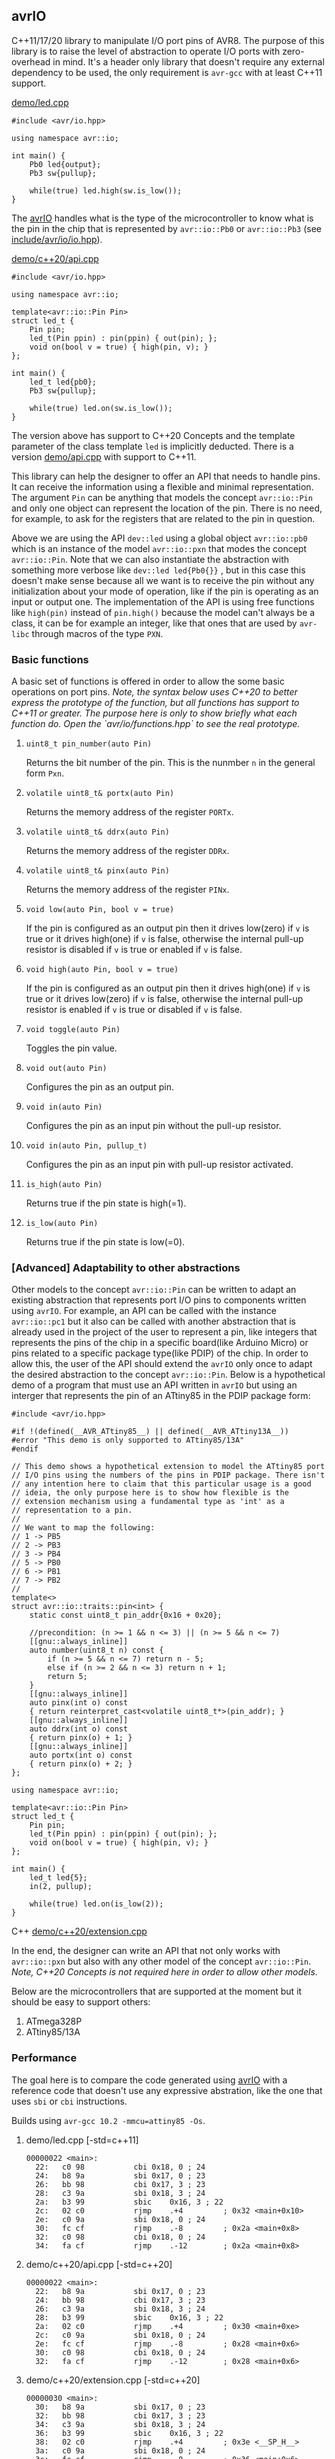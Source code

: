 ** avrIO
C++11/17/20 library to manipulate I/O port pins of AVR8. The purpose of this library is to raise the level of abstraction to operate I/O ports with zero-overhead in mind. It's a header only library that doesn't require any external dependency to be used, the only requirement is ~avr-gcc~ with at least C++11 support. 

**** [[file:demo/led.cpp][demo/led.cpp]]

#+BEGIN_SRC C++
#include <avr/io.hpp>

using namespace avr::io;

int main() {
    Pb0 led{output};
    Pb3 sw{pullup};

    while(true) led.high(sw.is_low());
}
#+END_SRC

The [[https://github.com/ricardocosme/avrIO][avrIO]] handles what is the type of the microcontroller to know what is the pin in the chip that is represented by ~avr::io::Pb0~ or ~avr::io::Pb3~ (see [[file:include/avr/io/io.hpp][include/avr/io/io.hpp]]). 

**** [[file:demo/c++20/api.cpp][demo/c++20/api.cpp]]

#+BEGIN_SRC C++
#include <avr/io.hpp>

using namespace avr::io;

template<avr::io::Pin Pin>
struct led_t {
    Pin pin;
    led_t(Pin ppin) : pin(ppin) { out(pin); };
    void on(bool v = true) { high(pin, v); }
};

int main() {
    led_t led{pb0};
    Pb3 sw{pullup};
    
    while(true) led.on(sw.is_low());
}
#+END_SRC

The version above has support to C++20 Concepts and the template parameter of the class template ~led~ is implicitly deducted. There is a version [[file:demo/api.cpp][demo/api.cpp]] with support to C++11. 

This library can help the designer to offer an API that needs to handle pins. It can receive the information using a flexible and minimal representation. The argument ~Pin~ can be anything that models the concept ~avr::io::Pin~ and only one object can represent the location of the pin. There is no need, for example, to ask for the registers that are related to the pin in question.

Above we are using the API ~dev::led~ using a global object ~avr::io::pb0~ which is an instance of the model ~avr::io::pxn~ that modes the concept ~avr::io::Pin~. Note that we can also instantiate the abstraction with something more verbose like ~dev::led led{Pb0{}}~ , but in this case this doesn't make sense because all we want is to receive the pin without any initialization about your mode of operation, like if the pin is operating as an input or output one. The implementation of the API is using free functions like ~high(pin)~ instead of ~pin.high()~ because the model can't always be a class, it can be for example an integer, like that ones that are used by ~avr-libc~ through macros of the type ~PXN~. 

*** Basic functions
A basic set of functions is offered in order to allow the some basic operations on port pins. /Note, the syntax below uses C++20 to better express the prototype of the function, but all functions has support to C++11 or greater. The purpose here is only to show briefly what each function do. Open the `avr/io/functions.hpp` to see the real prototype./

**** ~uint8_t pin_number(auto Pin)~
Returns the bit number of the pin. This is the nunmber ~n~ in the general form ~Pxn~.

**** ~volatile uint8_t& portx(auto Pin)~
Returns the memory address of the register ~PORTx~.

**** ~volatile uint8_t& ddrx(auto Pin)~
Returns the memory address of the register ~DDRx~.

**** ~volatile uint8_t& pinx(auto Pin)~
Returns the memory address of the register ~PINx~.

**** ~void low(auto Pin, bool v = true)~
If the pin is configured as an output pin then it drives low(zero) if ~v~ is true or it drives high(one) if ~v~ is false, otherwise the internal pull-up resistor is disabled if ~v~ is true or enabled if ~v~ is false.

**** ~void high(auto Pin, bool v = true)~
If the pin is configured as an output pin then it drives high(one) if ~v~ is true or it drives low(zero) if ~v~ is false, otherwise the internal pull-up resistor is enabled if ~v~ is true or disabled if ~v~ is false.

**** ~void toggle(auto Pin)~
Toggles the pin value.

**** ~void out(auto Pin)~ 
Configures the pin as an output pin.

**** ~void in(auto Pin)~ 
Configures the pin as an input pin without the pull-up resistor.

**** ~void in(auto Pin, pullup_t)~
Configures the pin as an input pin with pull-up resistor activated.

**** ~is_high(auto Pin)~
Returns true if the pin state is high(=1).

**** ~is_low(auto Pin)~
Returns true if the pin state is low(=0).

*** [Advanced] Adaptability to other abstractions
Other models to the concept ~avr::io::Pin~ can be written to adapt an existing abstraction that represents port I/O pins to components written using ~avrIO~. For example, an API can be called with the instance ~avr::io::pc1~ but it also can be called with another abstraction that is already used in the project of the user to represent a pin, like integers that represents the pins of the chip in a specific board(like Arduino Micro) or pins related to a specific package type(like PDIP) of the chip. In order to allow this, the user of the API should extend the ~avrIO~ only once to adapt the desired abstraction to the concept ~avr::io::Pin~. Below is a hypothetical demo of a program that must use an API written in ~avrIO~ but using an interger that represents the pin of an ATtiny85 in the PDIP package form:
#+BEGIN_SRC C++
#include <avr/io.hpp>

#if !(defined(__AVR_ATtiny85__) || defined(__AVR_ATtiny13A__))
#error "This demo is only supported to ATtiny85/13A"
#endif

// This demo shows a hypothetical extension to model the ATtiny85 port
// I/O pins using the numbers of the pins in PDIP package. There isn't
// any intention here to claim that this particular usage is a good
// ideia, the only purpose here is to show how flexible is the
// extension mechanism using a fundamental type as 'int' as a
// representation to a pin.
//
// We want to map the following:
// 1 -> PB5
// 2 -> PB3
// 3 -> PB4
// 5 -> PB0
// 6 -> PB1
// 7 -> PB2
//
template<>
struct avr::io::traits::pin<int> {
    static const uint8_t pin_addr{0x16 + 0x20};
    
    //precondition: (n >= 1 && n <= 3) || (n >= 5 && n <= 7)
    [[gnu::always_inline]]
    auto number(uint8_t n) const {
        if (n >= 5 && n <= 7) return n - 5;
        else if (n >= 2 && n <= 3) return n + 1;
        return 5;
    }
    [[gnu::always_inline]]
    auto pinx(int o) const
    { return reinterpret_cast<volatile uint8_t*>(pin_addr); }
    [[gnu::always_inline]]
    auto ddrx(int o) const
    { return pinx(o) + 1; }
    [[gnu::always_inline]]
    auto portx(int o) const
    { return pinx(o) + 2; }
};

using namespace avr::io;

template<avr::io::Pin Pin>
struct led_t {
    Pin pin;
    led_t(Pin ppin) : pin(ppin) { out(pin); };
    void on(bool v = true) { high(pin, v); }
};

int main() {
    led_t led{5};
    in(2, pullup);

    while(true) led.on(is_low(2));
}
#+END_SRC C++
[[file:demo/c++20/extension.cpp][demo/c++20/extension.cpp]]

In the end, the designer can write an API that not only works with ~avr::io::pxn~ but also with any other model of the concept ~avr::io::Pin~. /Note, C++20 Concepts is not required here in order to allow other models./

Below are the microcontrollers that are supported at the moment but it should be easy to support others:
1. ATmega328P
2. ATtiny85/13A

*** Performance
The goal here is to compare the code generated using [[https://github.com/ricardocosme/avrIO][avrIO]] with a reference code that doesn't use any expressive abstration, like the one that uses ~sbi~ or ~cbi~ instructions.

Builds using ~avr-gcc 10.2 -mmcu=attiny85 -Os~.

**** demo/led.cpp [-std=c++11] 
#+BEGIN_SRC
00000022 <main>:
  22:	c0 98       	cbi	0x18, 0	; 24
  24:	b8 9a       	sbi	0x17, 0	; 23
  26:	bb 98       	cbi	0x17, 3	; 23
  28:	c3 9a       	sbi	0x18, 3	; 24
  2a:	b3 99       	sbic	0x16, 3	; 22
  2c:	02 c0       	rjmp	.+4      	; 0x32 <main+0x10>
  2e:	c0 9a       	sbi	0x18, 0	; 24
  30:	fc cf       	rjmp	.-8      	; 0x2a <main+0x8>
  32:	c0 98       	cbi	0x18, 0	; 24
  34:	fa cf       	rjmp	.-12     	; 0x2a <main+0x8>
#+END_SRC

**** demo/c++20/api.cpp  [-std=c++20] 
#+BEGIN_SRC
00000022 <main>:
  22:	b8 9a       	sbi	0x17, 0	; 23
  24:	bb 98       	cbi	0x17, 3	; 23
  26:	c3 9a       	sbi	0x18, 3	; 24
  28:	b3 99       	sbic	0x16, 3	; 22
  2a:	02 c0       	rjmp	.+4      	; 0x30 <main+0xe>
  2c:	c0 9a       	sbi	0x18, 0	; 24
  2e:	fc cf       	rjmp	.-8      	; 0x28 <main+0x6>
  30:	c0 98       	cbi	0x18, 0	; 24
  32:	fa cf       	rjmp	.-12     	; 0x28 <main+0x6>
#+END_SRC

**** demo/c++20/extension.cpp  [-std=c++20] 
#+BEGIN_SRC
00000030 <main>:
  30:	b8 9a       	sbi	0x17, 0	; 23
  32:	bb 98       	cbi	0x17, 3	; 23
  34:	c3 9a       	sbi	0x18, 3	; 24
  36:	b3 99       	sbic	0x16, 3	; 22
  38:	02 c0       	rjmp	.+4      	; 0x3e <__SP_H__>
  3a:	c0 9a       	sbi	0x18, 0	; 24
  3c:	fc cf       	rjmp	.-8      	; 0x36 <main+0x6>
  3e:	c0 98       	cbi	0x18, 0	; 24
  40:	fa cf       	rjmp	.-12     	; 0x36 <main+0x6>
#+END_SRC

*** Requires
1. ~avr-gcc~ with at least ~-std=c++11~ (Tests with ~avr-gcc 10.2~)
2. [optional @ C++20] If the freestanding implementation of ~libstdc++~ is used, the concepts defined by the library are better defined because of the functions provided by the header ~<concepts>~.

*** Projects using the library
**** [[https://github.com/ricardocosme/hx711][hx711]]

*** Contributions
The work is under heavily development and all type of contributions are very welcome. If you like what you see and you have interest to help, don't hesitate to open a pull request or issue.
